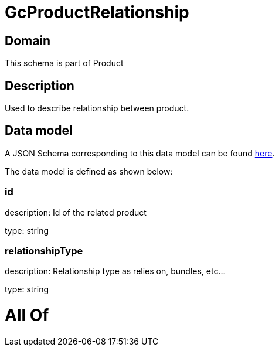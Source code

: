 = GcProductRelationship

[#domain]
== Domain

This schema is part of Product

[#description]
== Description

Used to describe relationship between product.


[#data_model]
== Data model

A JSON Schema corresponding to this data model can be found https://tmforum.org[here].

The data model is defined as shown below:


=== id
description: Id of the related product

type: string


=== relationshipType
description: Relationship type as relies on, bundles, etc...

type: string


= All Of 
